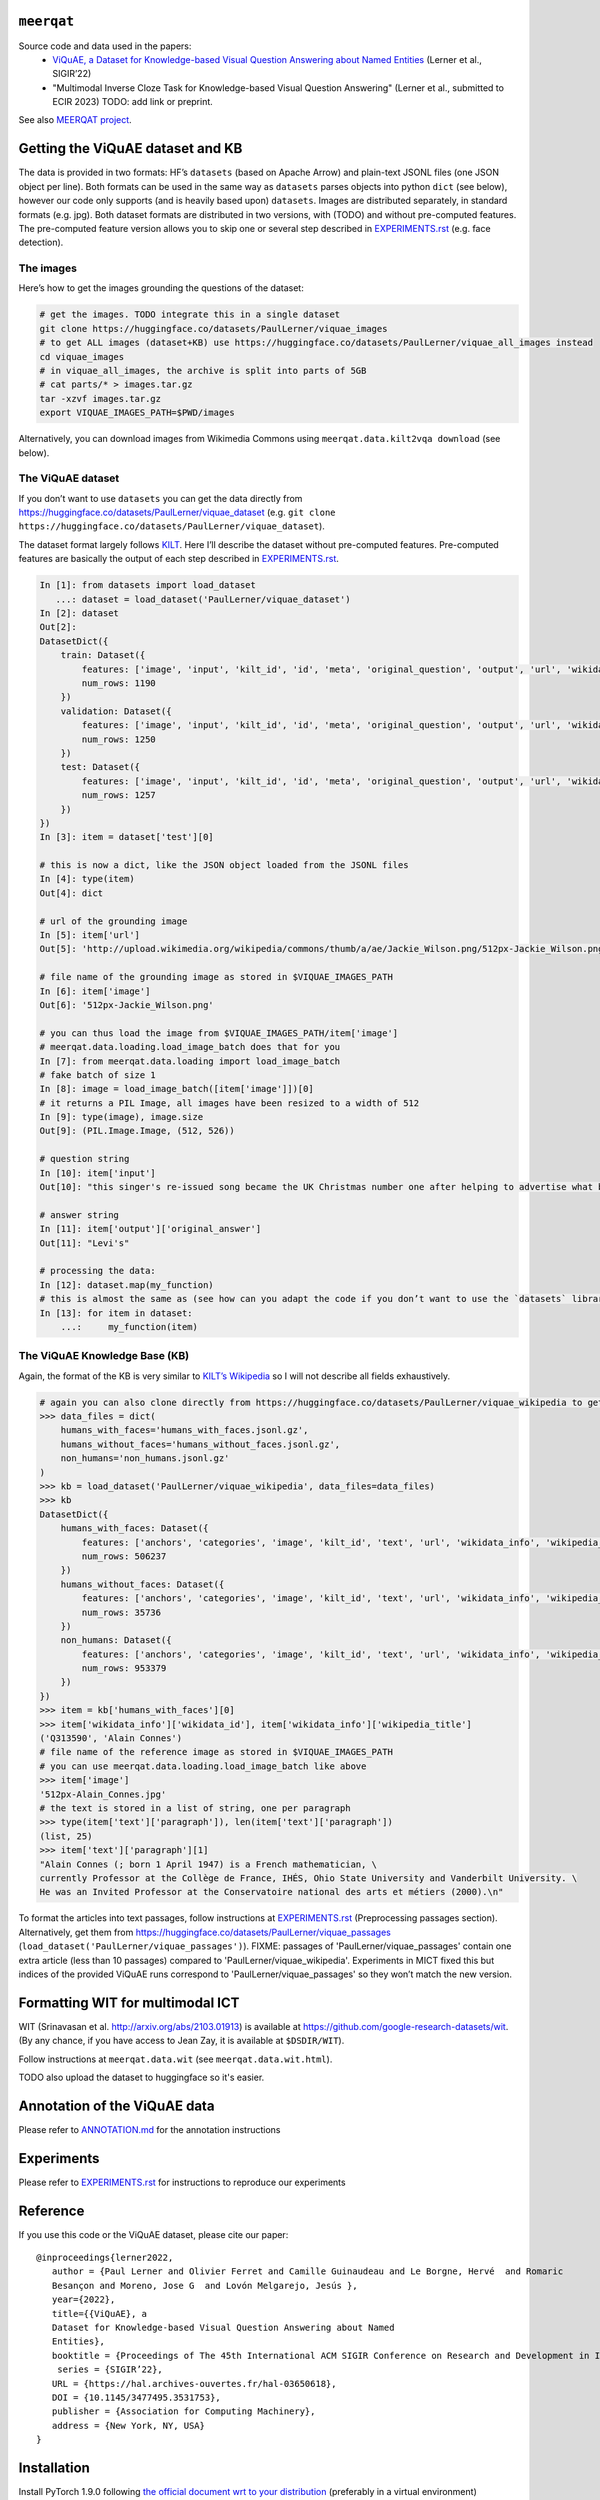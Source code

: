``meerqat``
===========

Source code and data used in the papers:
    - `ViQuAE, a Dataset for Knowledge-based Visual Question Answering about Named Entities <https://hal.archives-ouvertes.fr/hal-03650618>`__ 
      (Lerner et al., SIGIR’22) 
    - "Multimodal Inverse Cloze Task for Knowledge-based Visual Question Answering" 
      (Lerner et al., submitted to ECIR 2023) TODO: add link or preprint.

See also `MEERQAT project <https://www.meerqat.fr/>`__.

Getting the ViQuAE dataset and KB
=================================

The data is provided in two formats: HF’s ``datasets`` (based on Apache
Arrow) and plain-text JSONL files (one JSON object per line). Both
formats can be used in the same way as ``datasets`` parses objects into
python ``dict`` (see below), however our code only supports (and is
heavily based upon) ``datasets``. Images are distributed separately, in
standard formats (e.g. jpg). Both dataset formats are distributed in two
versions, with (TODO) and without pre-computed features. The
pre-computed feature version allows you to skip one or several step
described in `EXPERIMENTS.rst <./EXPERIMENTS.rst>`__ (e.g. face
detection).

The images
----------

Here’s how to get the images grounding the questions of the dataset:

.. code:: sh

   # get the images. TODO integrate this in a single dataset
   git clone https://huggingface.co/datasets/PaulLerner/viquae_images
   # to get ALL images (dataset+KB) use https://huggingface.co/datasets/PaulLerner/viquae_all_images instead 
   cd viquae_images
   # in viquae_all_images, the archive is split into parts of 5GB
   # cat parts/* > images.tar.gz
   tar -xzvf images.tar.gz
   export VIQUAE_IMAGES_PATH=$PWD/images

Alternatively, you can download images from Wikimedia Commons using
``meerqat.data.kilt2vqa download`` (see below).

The ViQuAE dataset
------------------

If you don’t want to use ``datasets`` you can get the data directly from
https://huggingface.co/datasets/PaulLerner/viquae_dataset
(e.g. ``git clone https://huggingface.co/datasets/PaulLerner/viquae_dataset``).

The dataset format largely follows
`KILT <https://huggingface.co/datasets/kilt_tasks>`__. Here I’ll
describe the dataset without pre-computed features. Pre-computed
features are basically the output of each step described in
`EXPERIMENTS.rst <./EXPERIMENTS.rst>`__.

.. code:: py

   In [1]: from datasets import load_dataset
      ...: dataset = load_dataset('PaulLerner/viquae_dataset')
   In [2]: dataset
   Out[2]: 
   DatasetDict({
       train: Dataset({
           features: ['image', 'input', 'kilt_id', 'id', 'meta', 'original_question', 'output', 'url', 'wikidata_id'],
           num_rows: 1190
       })
       validation: Dataset({
           features: ['image', 'input', 'kilt_id', 'id', 'meta', 'original_question', 'output', 'url', 'wikidata_id'],
           num_rows: 1250
       })
       test: Dataset({
           features: ['image', 'input', 'kilt_id', 'id', 'meta', 'original_question', 'output', 'url', 'wikidata_id'],
           num_rows: 1257
       })
   })
   In [3]: item = dataset['test'][0]

   # this is now a dict, like the JSON object loaded from the JSONL files
   In [4]: type(item)
   Out[4]: dict

   # url of the grounding image
   In [5]: item['url']
   Out[5]: 'http://upload.wikimedia.org/wikipedia/commons/thumb/a/ae/Jackie_Wilson.png/512px-Jackie_Wilson.png'

   # file name of the grounding image as stored in $VIQUAE_IMAGES_PATH
   In [6]: item['image']
   Out[6]: '512px-Jackie_Wilson.png'

   # you can thus load the image from $VIQUAE_IMAGES_PATH/item['image']
   # meerqat.data.loading.load_image_batch does that for you
   In [7]: from meerqat.data.loading import load_image_batch
   # fake batch of size 1
   In [8]: image = load_image_batch([item['image']])[0]
   # it returns a PIL Image, all images have been resized to a width of 512
   In [9]: type(image), image.size
   Out[9]: (PIL.Image.Image, (512, 526))

   # question string
   In [10]: item['input']
   Out[10]: "this singer's re-issued song became the UK Christmas number one after helping to advertise what brand?"

   # answer string
   In [11]: item['output']['original_answer']
   Out[11]: "Levi's"

   # processing the data:
   In [12]: dataset.map(my_function)
   # this is almost the same as (see how can you adapt the code if you don’t want to use the `datasets` library)
   In [13]: for item in dataset:
       ...:     my_function(item)

The ViQuAE Knowledge Base (KB)
------------------------------

Again, the format of the KB is very similar to `KILT’s
Wikipedia <https://huggingface.co/datasets/kilt_wikipedia>`__ so I will
not describe all fields exhaustively.

.. code:: py

   # again you can also clone directly from https://huggingface.co/datasets/PaulLerner/viquae_wikipedia to get the raw data
   >>> data_files = dict(
       humans_with_faces='humans_with_faces.jsonl.gz', 
       humans_without_faces='humans_without_faces.jsonl.gz', 
       non_humans='non_humans.jsonl.gz'
   )
   >>> kb = load_dataset('PaulLerner/viquae_wikipedia', data_files=data_files)
   >>> kb
   DatasetDict({
       humans_with_faces: Dataset({
           features: ['anchors', 'categories', 'image', 'kilt_id', 'text', 'url', 'wikidata_info', 'wikipedia_id', 'wikipedia_title'],
           num_rows: 506237
       })
       humans_without_faces: Dataset({
           features: ['anchors', 'categories', 'image', 'kilt_id', 'text', 'url', 'wikidata_info', 'wikipedia_id', 'wikipedia_title'],
           num_rows: 35736
       })
       non_humans: Dataset({
           features: ['anchors', 'categories', 'image', 'kilt_id', 'text', 'url', 'wikidata_info', 'wikipedia_id', 'wikipedia_title'],
           num_rows: 953379
       })
   })
   >>> item = kb['humans_with_faces'][0]
   >>> item['wikidata_info']['wikidata_id'], item['wikidata_info']['wikipedia_title']
   ('Q313590', 'Alain Connes')
   # file name of the reference image as stored in $VIQUAE_IMAGES_PATH
   # you can use meerqat.data.loading.load_image_batch like above
   >>> item['image']
   '512px-Alain_Connes.jpg'
   # the text is stored in a list of string, one per paragraph
   >>> type(item['text']['paragraph']), len(item['text']['paragraph'])
   (list, 25)
   >>> item['text']['paragraph'][1]
   "Alain Connes (; born 1 April 1947) is a French mathematician, \
   currently Professor at the Collège de France, IHÉS, Ohio State University and Vanderbilt University. \
   He was an Invited Professor at the Conservatoire national des arts et métiers (2000).\n"

To format the articles into text passages, follow instructions at
`EXPERIMENTS.rst <./EXPERIMENTS.rst>`__ (Preprocessing passages section).
Alternatively, get them from
https://huggingface.co/datasets/PaulLerner/viquae_passages
(``load_dataset('PaulLerner/viquae_passages')``). 
FIXME: passages of 'PaulLerner/viquae_passages' contain one extra article (less than 10 passages)
compared to 'PaulLerner/viquae_wikipedia'. Experiments in MICT fixed this but indices of the provided
ViQuAE runs correspond to 'PaulLerner/viquae_passages' so they won’t match the new version.

Formatting WIT for multimodal ICT
=================================

WIT (Srinavasan et al. http://arxiv.org/abs/2103.01913) is available at https://github.com/google-research-datasets/wit.
(By any chance, if you have access to Jean Zay, it is available at ``$DSDIR/WIT``).

Follow instructions at ``meerqat.data.wit`` (see ``meerqat.data.wit.html``).

TODO also upload the dataset to huggingface so it's easier.

Annotation of the ViQuAE data
=============================

Please refer to `ANNOTATION.md <./ANNOTATION.md>`__ for the
annotation instructions

Experiments
===========

Please refer to `EXPERIMENTS.rst <./EXPERIMENTS.rst>`__ for instructions
to reproduce our experiments

Reference
=========

If you use this code or the ViQuAE dataset, please cite our paper:

::

   @inproceedings{lerner2022,
      author = {Paul Lerner and Olivier Ferret and Camille Guinaudeau and Le Borgne, Hervé  and Romaric
      Besançon and Moreno, Jose G  and Lovón Melgarejo, Jesús },
      year={2022},
      title={{ViQuAE}, a
      Dataset for Knowledge-based Visual Question Answering about Named
      Entities},
      booktitle = {Proceedings of The 45th International ACM SIGIR Conference on Research and Development in Information Retrieval},
       series = {SIGIR’22},
      URL = {https://hal.archives-ouvertes.fr/hal-03650618},
      DOI = {10.1145/3477495.3531753},
      publisher = {Association for Computing Machinery},
      address = {New York, NY, USA}
   }

Installation
============

Install PyTorch 1.9.0 following `the official document wrt to your
distribution <https://pytorch.org/get-started/locally/>`__ (preferably
in a virtual environment)

Also install
`ElasticSearch <https://www.elastic.co/guide/en/elastic-stack-get-started/current/get-started-elastic-stack.html#install-elasticsearch>`__
(and run it) if you want to do sparse retrieval.

The rest should be installed using ``pip``:

.. code:: sh

   $ git clone https://github.com/PaulLerner/ViQuAE.git
   $ pip install -e ViQuAE
   $ python
   >>> import meerqat

Docs
====

TODO add readthedocs. Until then, have a look at ``docs/build/meerqat.html``

Building the docs: ``sphinx-build -b html docs/source/ docs/build/``
